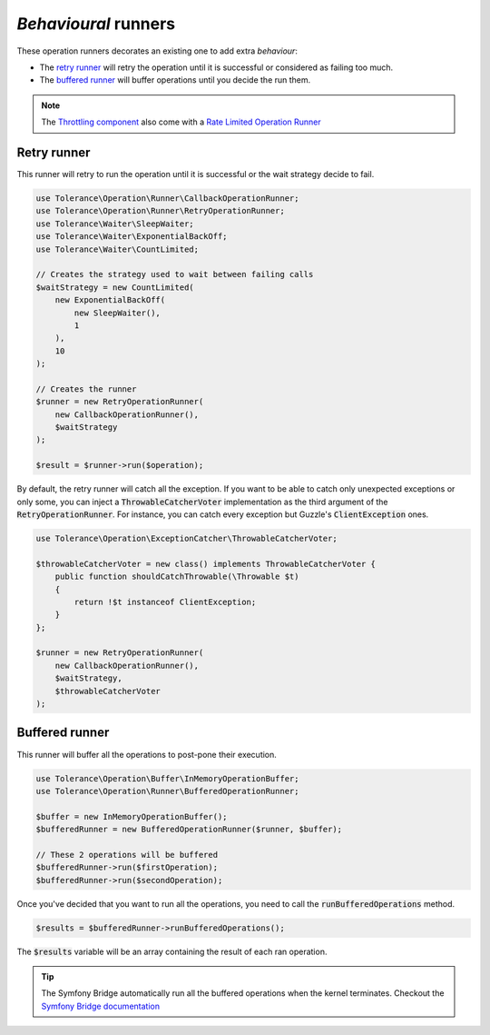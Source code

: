 *Behavioural* runners
=====================

These operation runners decorates an existing one to add extra *behaviour*:

- The `retry runner`_ will retry the operation until it is successful or considered as failing too much.
- The `buffered runner`_ will buffer operations until you decide the run them.

.. note::

    The `Throttling component <../throttling/intro.html>`_ also come with a `Rate Limited Operation Runner <../throttling/integrations.html#operation-runner>`_


Retry runner
------------

This runner will retry to run the operation until it is successful or the wait strategy decide to fail.

.. code-block:: php

    use Tolerance\Operation\Runner\CallbackOperationRunner;
    use Tolerance\Operation\Runner\RetryOperationRunner;
    use Tolerance\Waiter\SleepWaiter;
    use Tolerance\Waiter\ExponentialBackOff;
    use Tolerance\Waiter\CountLimited;

    // Creates the strategy used to wait between failing calls
    $waitStrategy = new CountLimited(
        new ExponentialBackOff(
            new SleepWaiter(),
            1
        ),
        10
    );

    // Creates the runner
    $runner = new RetryOperationRunner(
        new CallbackOperationRunner(),
        $waitStrategy
    );

    $result = $runner->run($operation);

By default, the retry runner will catch all the exception. If you want to be able to catch only unexpected exceptions
or only some, you can inject a :code:`ThrowableCatcherVoter` implementation as the third argument
of the :code:`RetryOperationRunner`. For instance, you can catch every exception but Guzzle's :code:`ClientException` ones.

.. code-block:: php

    use Tolerance\Operation\ExceptionCatcher\ThrowableCatcherVoter;

    $throwableCatcherVoter = new class() implements ThrowableCatcherVoter {
        public function shouldCatchThrowable(\Throwable $t)
        {
            return !$t instanceof ClientException;
        }
    };

    $runner = new RetryOperationRunner(
        new CallbackOperationRunner(),
        $waitStrategy,
        $throwableCatcherVoter
    );

Buffered runner
---------------

This runner will buffer all the operations to post-pone their execution.

.. code-block:: php

    use Tolerance\Operation\Buffer\InMemoryOperationBuffer;
    use Tolerance\Operation\Runner\BufferedOperationRunner;

    $buffer = new InMemoryOperationBuffer();
    $bufferedRunner = new BufferedOperationRunner($runner, $buffer);

    // These 2 operations will be buffered
    $bufferedRunner->run($firstOperation);
    $bufferedRunner->run($secondOperation);

Once you've decided that you want to run all the operations, you need to call the :code:`runBufferedOperations` method.

.. code-block:: php

    $results = $bufferedRunner->runBufferedOperations();

The :code:`$results` variable will be an array containing the result of each ran operation.

.. tip::

    The Symfony Bridge automatically run all the buffered operations when the kernel terminates. Checkout the
    `Symfony Bridge documentation <../bridges/symfony-bundle/intro.html>`_

